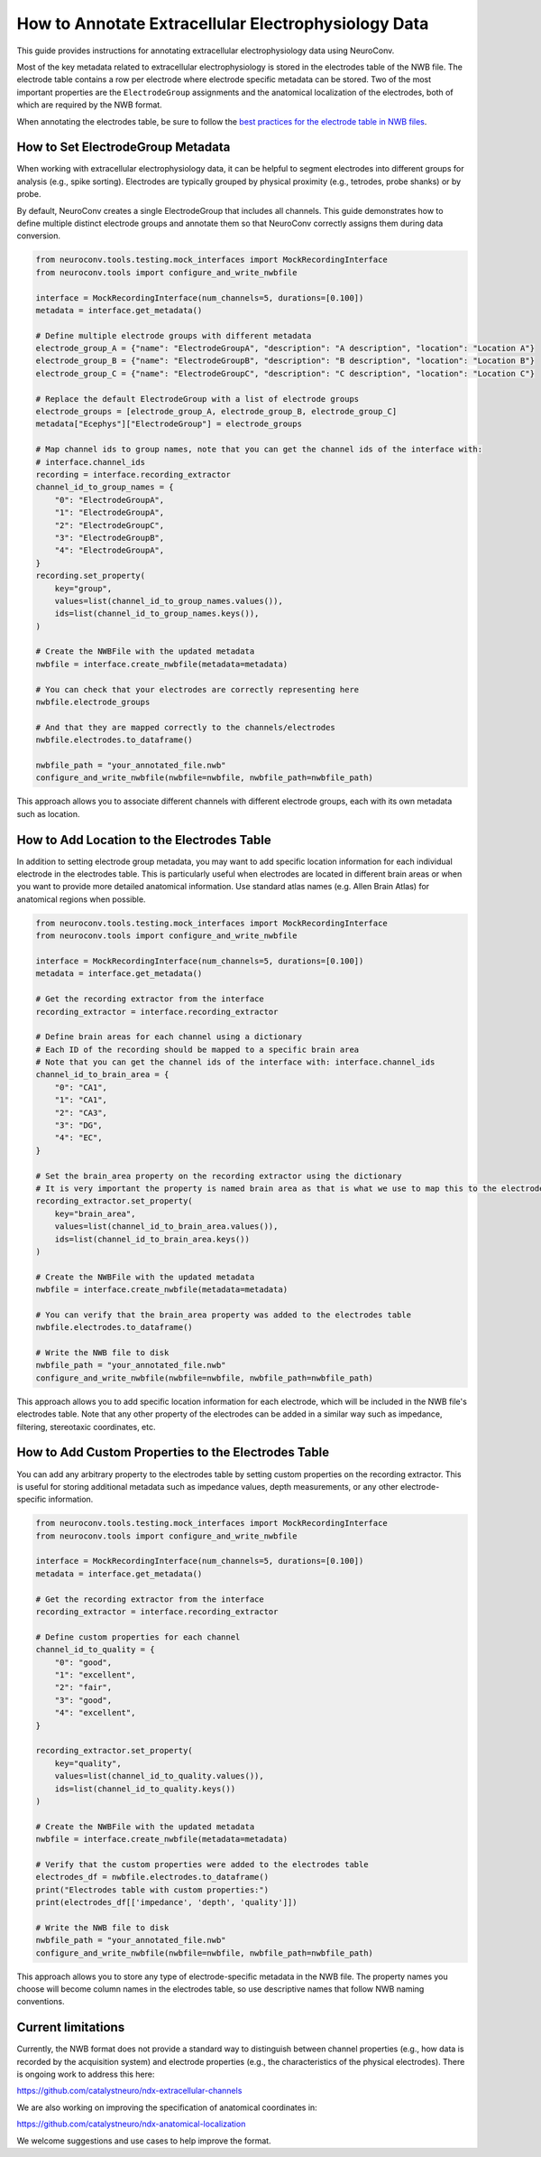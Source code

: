 .. _annotate_ecephys_data:

How to Annotate Extracellular Electrophysiology Data
====================================================

This guide provides instructions for annotating extracellular electrophysiology data using NeuroConv.

Most of the key metadata related to extracellular electrophysiology is stored in the electrodes table of the NWB file.
The electrode table contains a row per electrode where electrode specific metadata can be stored.
Two of the most important properties are the ``ElectrodeGroup`` assignments and the anatomical localization of the electrodes, both of which are required by the NWB format.

When annotating the electrodes table, be sure to follow the `best practices for the electrode table in NWB files <https://nwbinspector.readthedocs.io/en/dev/best_practices/ecephys.html#location>`_.


How to Set ElectrodeGroup Metadata
----------------------------------

When working with extracellular electrophysiology data, it can be helpful to segment electrodes into different groups for analysis (e.g., spike sorting).
Electrodes are typically grouped by physical proximity (e.g., tetrodes, probe shanks) or by probe.

By default, NeuroConv creates a single ElectrodeGroup that includes all channels.
This guide demonstrates how to define multiple distinct electrode groups and annotate them so that
NeuroConv correctly assigns them during data conversion.


.. code-block:: python

    from neuroconv.tools.testing.mock_interfaces import MockRecordingInterface
    from neuroconv.tools import configure_and_write_nwbfile

    interface = MockRecordingInterface(num_channels=5, durations=[0.100])
    metadata = interface.get_metadata()

    # Define multiple electrode groups with different metadata
    electrode_group_A = {"name": "ElectrodeGroupA", "description": "A description", "location": "Location A"}
    electrode_group_B = {"name": "ElectrodeGroupB", "description": "B description", "location": "Location B"}
    electrode_group_C = {"name": "ElectrodeGroupC", "description": "C description", "location": "Location C"}

    # Replace the default ElectrodeGroup with a list of electrode groups
    electrode_groups = [electrode_group_A, electrode_group_B, electrode_group_C]
    metadata["Ecephys"]["ElectrodeGroup"] = electrode_groups

    # Map channel ids to group names, note that you can get the channel ids of the interface with:
    # interface.channel_ids
    recording = interface.recording_extractor
    channel_id_to_group_names = {
        "0": "ElectrodeGroupA",
        "1": "ElectrodeGroupA",
        "2": "ElectrodeGroupC",
        "3": "ElectrodeGroupB",
        "4": "ElectrodeGroupA",
    }
    recording.set_property(
        key="group",
        values=list(channel_id_to_group_names.values()),
        ids=list(channel_id_to_group_names.keys()),
    )

    # Create the NWBFile with the updated metadata
    nwbfile = interface.create_nwbfile(metadata=metadata)

    # You can check that your electrodes are correctly representing here
    nwbfile.electrode_groups

    # And that they are mapped correctly to the channels/electrodes
    nwbfile.electrodes.to_dataframe()

    nwbfile_path = "your_annotated_file.nwb"
    configure_and_write_nwbfile(nwbfile=nwbfile, nwbfile_path=nwbfile_path)



This approach allows you to associate different channels with different electrode groups, each with its own metadata such as location.

How to Add Location to the Electrodes Table
-------------------------------------------

In addition to setting electrode group metadata, you may want to add specific location information for each individual electrode in the electrodes table.
This is particularly useful when electrodes are located in different brain areas or when you want to provide more detailed anatomical information.
Use standard atlas names (e.g. Allen Brain Atlas) for anatomical regions when possible.


.. code-block:: python

    from neuroconv.tools.testing.mock_interfaces import MockRecordingInterface
    from neuroconv.tools import configure_and_write_nwbfile

    interface = MockRecordingInterface(num_channels=5, durations=[0.100])
    metadata = interface.get_metadata()

    # Get the recording extractor from the interface
    recording_extractor = interface.recording_extractor

    # Define brain areas for each channel using a dictionary
    # Each ID of the recording should be mapped to a specific brain area
    # Note that you can get the channel ids of the interface with: interface.channel_ids
    channel_id_to_brain_area = {
        "0": "CA1",
        "1": "CA1",
        "2": "CA3",
        "3": "DG",
        "4": "EC",
    }

    # Set the brain_area property on the recording extractor using the dictionary
    # It is very important the property is named brain area as that is what we use to map this to the electrodes table
    recording_extractor.set_property(
        key="brain_area",
        values=list(channel_id_to_brain_area.values()),
        ids=list(channel_id_to_brain_area.keys())
    )

    # Create the NWBFile with the updated metadata
    nwbfile = interface.create_nwbfile(metadata=metadata)

    # You can verify that the brain_area property was added to the electrodes table
    nwbfile.electrodes.to_dataframe()

    # Write the NWB file to disk
    nwbfile_path = "your_annotated_file.nwb"
    configure_and_write_nwbfile(nwbfile=nwbfile, nwbfile_path=nwbfile_path)

This approach allows you to add specific location information for each electrode, which will be included in the NWB file's electrodes table.
Note that any other property of the electrodes can be added in a similar way such as impedance, filtering, stereotaxic coordinates, etc.

How to Add Custom Properties to the Electrodes Table
----------------------------------------------------

You can add any arbitrary property to the electrodes table by setting custom properties on the recording extractor.
This is useful for storing additional metadata such as impedance values, depth measurements, or any other electrode-specific information.

.. code-block:: python

    from neuroconv.tools.testing.mock_interfaces import MockRecordingInterface
    from neuroconv.tools import configure_and_write_nwbfile

    interface = MockRecordingInterface(num_channels=5, durations=[0.100])
    metadata = interface.get_metadata()

    # Get the recording extractor from the interface
    recording_extractor = interface.recording_extractor

    # Define custom properties for each channel
    channel_id_to_quality = {
        "0": "good",
        "1": "excellent",
        "2": "fair",
        "3": "good",
        "4": "excellent",
    }

    recording_extractor.set_property(
        key="quality",
        values=list(channel_id_to_quality.values()),
        ids=list(channel_id_to_quality.keys())
    )

    # Create the NWBFile with the updated metadata
    nwbfile = interface.create_nwbfile(metadata=metadata)

    # Verify that the custom properties were added to the electrodes table
    electrodes_df = nwbfile.electrodes.to_dataframe()
    print("Electrodes table with custom properties:")
    print(electrodes_df[['impedance', 'depth', 'quality']])

    # Write the NWB file to disk
    nwbfile_path = "your_annotated_file.nwb"
    configure_and_write_nwbfile(nwbfile=nwbfile, nwbfile_path=nwbfile_path)

This approach allows you to store any type of electrode-specific metadata in the NWB file.
The property names you choose will become column names in the electrodes table, so use descriptive names that follow NWB naming conventions.

Current limitations
-------------------

Currently, the NWB format does not provide a standard way to distinguish between
channel properties (e.g., how data is recorded by the acquisition system) and
electrode properties (e.g., the characteristics of the physical electrodes).
There is ongoing work to address this here:

https://github.com/catalystneuro/ndx-extracellular-channels

We are also working on improving the specification of anatomical coordinates in:

https://github.com/catalystneuro/ndx-anatomical-localization

We welcome suggestions and use cases to help improve the format.
